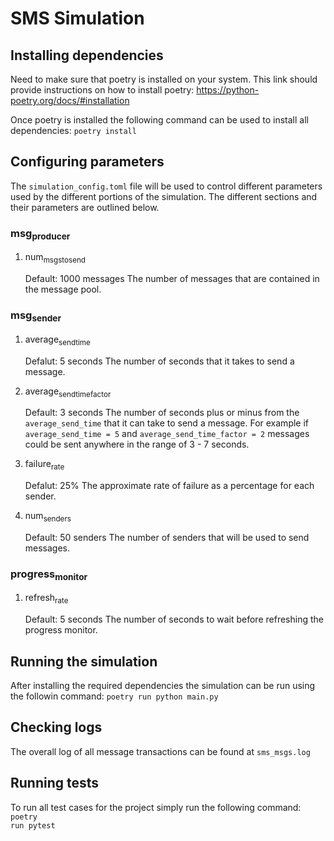 * SMS Simulation

** Installing dependencies
Need to make sure that poetry is installed on your system. This link should
provide instructions on how to install poetry:
https://python-poetry.org/docs/#installation

Once poetry is installed the following command can be used to install all
dependencies: ~poetry install~

** Configuring parameters
The ~simulation_config.toml~ file will be used to control different parameters
used by the different portions of the simulation. The different sections and
their parameters are outlined below.
*** msg_producer
**** num_msgs_to_send
Default: 1000 messages
The number of messages that are contained in the message pool.
*** msg_sender
**** average_send_time
Defalut: 5 seconds
The number of seconds that it takes to send a message.
**** average_send_time_factor
Default: 3 seconds
The number of seconds plus or minus from the ~average_send_time~ that it can
take to send a message. For example if ~average_send_time = 5~ and
~average_send_time_factor = 2~ messages could be sent anywhere in the range of
3 - 7 seconds.
**** failure_rate
Defalut: 25%
The approximate rate of failure as a percentage for each sender.
**** num_senders
Default: 50 senders
The number of senders that will be used to send messages.
*** progress_monitor
**** refresh_rate
Default: 5 seconds
The number of seconds to wait before refreshing the progress monitor.

** Running the simulation
After installing the required dependencies the simulation can be run using the
followin command: ~poetry run python main.py~

** Checking logs
The overall log of all message transactions can be found at ~sms_msgs.log~

** Running tests
To run all test cases for the project simply run the following command: ~poetry
run pytest~
